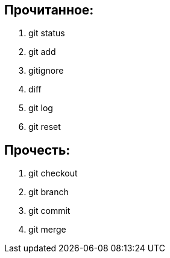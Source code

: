 == Прочитанное:

. git status
. git add
. gitignore
. diff
. git log
. git reset

== Прочесть:
. git checkout
. git branch
. git commit
. git merge
